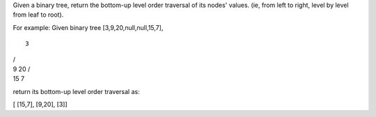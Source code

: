 Given a binary tree, return the bottom-up level order traversal of its
nodes' values. (ie, from left to right, level by level from leaf to
root).

For example: Given binary tree [3,9,20,null,null,15,7],

::

    3

| /
| 9 20 /
| 15 7

return its bottom-up level order traversal as:

[ [15,7], [9,20], [3]]
